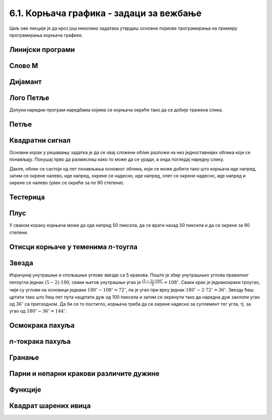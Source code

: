 6.1. Корњача графика - задаци за вежбање
########################################

Циљ ове лекције је да кроз још неколико задатака утврдиш основне
појмове програмирања на примеру програмирања корњача графике.


Линијски програми
'''''''''''''''''

Слово M
'''''''
   
.. questionnote::

   Напиши програм у којем корњача исцртава слово М.

.. activecode:: корњача_слово_M
   :nocodelens:
   :playtask:

   import turtle
   
   turtle.left(90)
   turtle.forward(150)
   turtle.right(150)
   turtle.forward(100)
   # dovrši program tako da slovo M bude simetrično
   ====
   import turtle

   turtle.left(90)
   turtle.forward(150)
   turtle.right(150)
   turtle.forward(100)
   turtle.left(120)
   turtle.forward(100)
   turtle.right(150)
   turtle.forward(150)

Дијамант
''''''''

.. questionnote::

   Напиши програм у којем корњача исцртава облик дијаманта (облик се добије
   спајањем два једнакостранична троугла по заједничкој хоризонталној ивици).

.. activecode:: корњача_дијамант
   :nocodelens:
   :playtask:

   import turtle
   # dovrši program
   ====
   import turtle

   turtle.forward(100)
   turtle.left(120)
   turtle.forward(100)
   turtle.left(120)
   turtle.forward(100)
   turtle.left(60)
   turtle.forward(100)
   turtle.left(120)
   turtle.forward(100)


Лого Петље
''''''''''

.. questionnote::

   Напиши програм у којем корњача исцртава лого Фондације Петља. Лого се
   састоји од два квадрата странице 50 пиксела, која се додирују и
   окренути су 45 степени у односу на хоризонталу.

   .. image:: ../../_images/petlja.png
	:width: 200px
	:align: center

Допуни наредни програм наредбама којима се корњача окреће тако да се
добије тражена слика.
		
.. activecode::	лого_петље
   :nocodelens:
   :enablecopy:
   :playtask:

   import turtle
   turtle.color("#18BC9C")
   turtle.width(20)
   ??? # okreni se
   turtle.forward(50)
   ??? # okreni se
   turtle.forward(100)
   ??? # okreni se
   turtle.forward(50)
   ??? # okreni se
   turtle.forward(50)
   ??? # okreni se
   turtle.forward(100)
   ??? # okreni se
   turtle.forward(50)
   ====
   import turtle
   turtle.color("#18BC9C")
   turtle.width(20)
   turtle.left(45)
   turtle.forward(50)
   turtle.right(90)
   turtle.forward(100)
   turtle.left(90)
   turtle.forward(50)
   turtle.left(90)
   turtle.forward(50)
   turtle.left(90)
   turtle.forward(100)
   turtle.right(90)
   turtle.forward(50)
   
      
Петље
'''''

Квадратни сигнал
''''''''''''''''

.. questionnote::

   Напиши програм у којем корњача црта облик квадратног сигнала, као
   на следећој слици.

   .. image:: ../../_images/kornjaca-kvadratni-signal.png
      :align: center

Основни корак у решавању задатка је да се овај сложени облик разложи
на низ једноставнијих облика који се понављају. Покушај прво да
размислиш како то може да се уради, а онда погледај наредну слику.

.. reveal:: квадратни_сигнал_решење
   :showtitle: Прикажи слику
   :hidetitle: Сакриј слику

   .. image:: ../../_images/kornjaca-kvadratni-signal-boje.png
      :align: center

Дакле, облик се састоји од пет понављања основног облика, који се може
добити тако што корњача иде напред, затим се окрене налево, иде
напред, окрене се надесно, иде напред, опет се окрене надесно, иде
напред и окрене се налево (увек се окреће за по 90 степени).
	      
.. activecode:: квадратни_сигнал
   :nocodelens:
   :playtask:

   import turtle
   # dopuni program
   ====
   import turtle
   dim = 20
   for i in range(5):
       turtle.forward(dim)
       turtle.left(90)
       turtle.forward(dim)
       turtle.right(90)
       turtle.forward(dim)
       turtle.right(90)
       turtle.forward(dim)
       turtle.left(90)
     

Тестерица
'''''''''

.. questionnote::

   Напиши програм којим корњача црта тестерицу са 10 зубаца. Угао при
   врху сваког зупца треба да буде 45 степени, а размак између два
   суседна зупца 25 пиксела (покушај да на основу тога одредиш дужину
   косих линија које се цртају).

   
.. activecode:: тестерица
   :nocodelens:
   :playtask:

   import turtle
   # dopuni program
   ====
   import turtle

   for i in range(10):
       turtle.left(45)
       turtle.forward(35)
       turtle.right(135)
       turtle.forward(25)
       turtle.left(90)

Плус
''''
   
.. questionnote::

   Напиши програм којим корњача исцртава плус (сваки од четири крака
   плуса је дугачак 50 пиксела).

У сваком кораку корњача може да оде напред 50 пиксела, да се врати
назад 50 пиксела и да се окрене за 90 степени.
   
.. activecode:: корњача_плус
   :nocodelens:
   :playtask:

   import turtle
   # dovrši program
   ====
   import turtle
   
   for i in range(4):
       turtle.forward(50)
       turtle.backward(50)
       turtle.right(90)

Отисци корњаче у теменима *n*-тоугла
''''''''''''''''''''''''''''''''''''

.. questionnote::
   
   Напиши програм који поставља отиске корњаче у сва темена
   правилног *n*-тоугла.

.. activecode:: отисци_n_тоугао
   :nocodelens:
   :enablecopy:
   :playtask:

   import turtle
   n = 6
   ====
   import turtle
   n = 6
   turtle.shape("turtle")
   turtle.penup()
   for i in range(n):
       turtle.stamp()
       turtle.forward(80)
       turtle.left(360 / n)

Звезда
''''''

.. questionnote::

   Напиши програм у којем корњача црта звезду са пет кракова.

.. image:: ../../_images/star5.png
   :width: 300px   
   :align: center

Израчунај унутрашње и спољашње углове звезде са 5 кракова. Пошто је
збир унутрашњих углова правилног петоугла једнак :math:`(5-2)\cdot 180`,
сваки његов унутрашњи угао је
:math:`\frac{(5-2)\cdot 180^\circ}{5} = 108^\circ`. Сваки крак је
једнакокраки троугао, чији су углови на основици једнаки
:math:`180^\circ - 108^\circ = 72^\circ`, па је угао при врху једнак
:math:`180^\circ - 2\cdot 72^\circ = 36^\circ`. Звезду ћеш цртати
тако што ћеш пет пута нацртати дуж од 100 пиксела и затим се окренути
тако да наредна дуж заклопи угао од :math:`36^\circ` са претходном. Да
би се то постигло, корњача треба да се окрене надесно за суплемент тог
угла, тј. за угао од :math:`180^\circ - 36^\circ = 144^\circ`.


.. activecode:: корњача_петокрака
   :nocodelens:
   :enablecopy:
   :playtask:

   import turtle
   for i in range(5):         # ponovi 5 puta:
                              #   idi napred 100 koraka
                              #   okreni se nadesno 144 stepena
   ====			      
   import turtle
   for i in range(5):         # ponovi 5 puta:
       turtle.forward(100)     #   idi napred 100 koraka
       turtle.right(144)       #   okreni se nadesno 144 stepena
      
       
Осмокрака пахуља
''''''''''''''''

.. questionnote::

   Напиши програм који црта пахуљу која има 8 кракова дужине од по 50
   пиксела.
      
.. activecode:: корњача_осмокраки_плус
   :nocodelens:
   :playtask:
  
   import turtle
   # dovrši program
   ====
   import turtle
   
   for i in range(8):
       turtle.forward(50)
       turtle.backward(50)
       turtle.left(45)

*n*-токрака пахуља
''''''''''''''''''
       
.. questionnote::

   Напиши програм на основу којег корњача црта пахуљицу која се
   састоји од :math:`n` кракова дужине 50 пиксела, равномерно
   распоређених у круг (сваки крак креће из центра).
      
.. activecode:: корњача_n-токраки_плус
   :nocodelens:
   :playtask:

   import turtle
   # dovrši program
   ====
   import turtle
   turtle.speed(10)
   n = 16
   for i in range(n):
       turtle.forward(50)
       turtle.backward(50)
       turtle.left(360 / n)

Гранање
'''''''

Парни и непарни кракови различите дужине
''''''''''''''''''''''''''''''''''''''''
       
.. questionnote::

   Модификуј претходни програм тако да је сваки други крак краћи
   (дугачак 30 пиксела).

.. activecode:: корњача_n-токраки_пахуља
   :nocodelens:
   :playtask:

   import turtle
   # dovrši program
   ====
   import turtle
   
   turtle.speed(10)
   n = 36
   for i in range(n):
       if i % 2 == 0:
           duzina = 50
       else:
           duzina = 30
       turtle.forward(duzina)
       turtle.backward(duzina)
       turtle.left(360/n)


Функције
'''''''''

           
Квадрат шарених ивица
'''''''''''''''''''''

.. questionnote::

   Дефиниши функцију за цртање линије у којој се насумично смењују
   дужи две боје. Параметри функције треба да буду број дужи, дужина
   сваке дужи и две боје. Употреби функцију да нацрташ квадрат коме
   ће ивице бити састављене од таквих линија.

.. activecode:: квадрат_шарених_ивица
   :nocodelens:
   :enablecopy:
   :playtask:

   import turtle
    
   def sarena_duz(n, a, boja1, boja2):
       for ???:
           if i % 2 == 0:
               turtle.color(boja1)
           else:
               turtle.color(boja2)
           ???
    
   turtle.width(10)
   sarena_duz(11, 10, "red", "blue")
   turtle.left(90)
   sarena_duz(11, 10, "green", "yellow")
   ???
   ???
   turtle.left(90)
   ???
   turtle.left(90)
   ====      
   import turtle
    
   def sarena_duz(n, a, boja1, boja2):
       for i in range(n):
           if i % 2 == 0:
               turtle.color(boja1)
           else:
               turtle.color(boja2)
           turtle.forward(a)
    
    
   turtle.width(10)
   sarena_duz(11, 10, "red", "blue")
   turtle.left(90)
   sarena_duz(11, 10, "green", "yellow")
   turtle.left(90)
   sarena_duz(11, 10, "orange", "black")
   turtle.left(90)
   sarena_duz(11, 10, "purple", "cyan")
   turtle.left(90)
   

